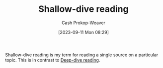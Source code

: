 :PROPERTIES:
:ID:       24fd625a-f971-453f-bdda-7d94394eebaa
:LAST_MODIFIED: [2023-09-11 Mon 08:30]
:END:
#+title: Shallow-dive reading
#+hugo_custom_front_matter: :slug "24fd625a-f971-453f-bdda-7d94394eebaa"
#+author: Cash Prokop-Weaver
#+date: [2023-09-11 Mon 08:29]
#+filetags: :concept:

Shallow-dive reading is my term for reading a single source on a particular topic. This is in contrast to [[id:165037bc-129d-4cab-97ab-c257733539af][Deep-dive reading]].

* Flashcards :noexport:
